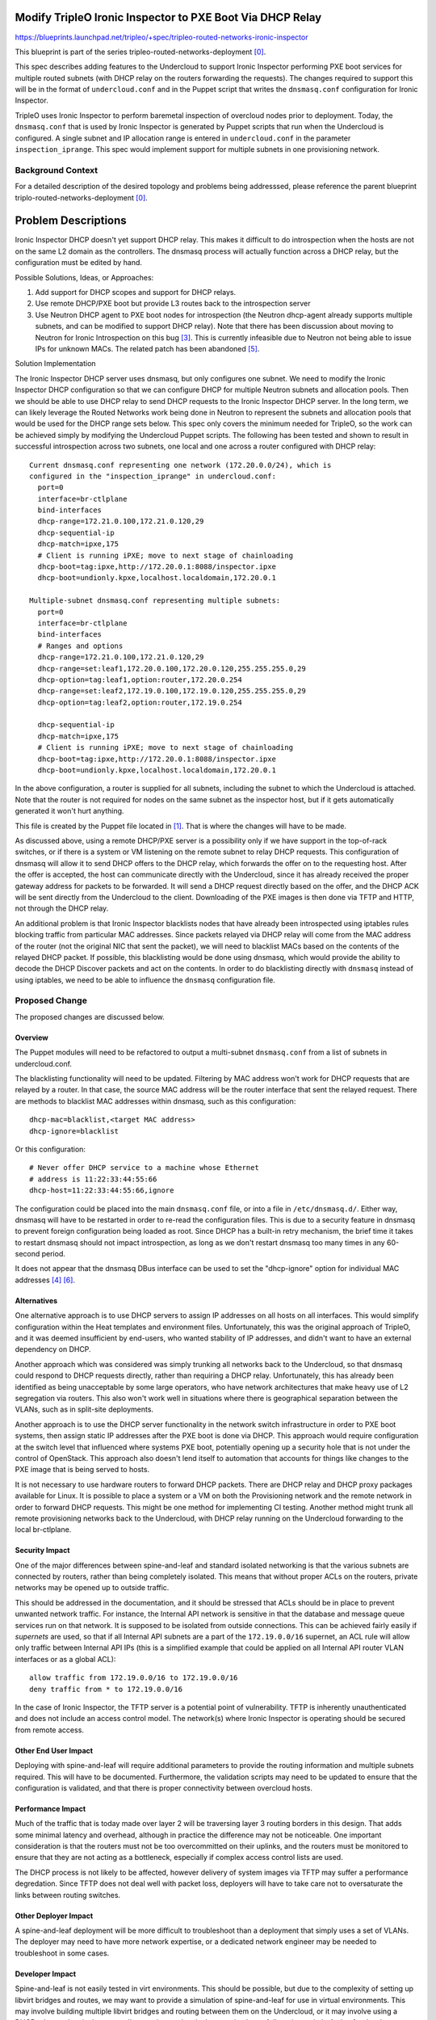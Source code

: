 ..
 This work is licensed under a Creative Commons Attribution 3.0 Unported
 License.

 http://creativecommons.org/licenses/by/3.0/legalcode

==========================================================
Modify TripleO Ironic Inspector to PXE Boot Via DHCP Relay
==========================================================

https://blueprints.launchpad.net/tripleo/+spec/tripleo-routed-networks-ironic-inspector

This blueprint is part of the series tripleo-routed-networks-deployment [0]_.

This spec describes adding features to the Undercloud to support Ironic
Inspector performing PXE boot services for multiple routed subnets (with
DHCP relay on the routers forwarding the requests). The changes required
to support this will be in the format of ``undercloud.conf`` and in the Puppet
script that writes the ``dnsmasq.conf`` configuration for Ironic Inspector.

TripleO uses Ironic Inspector to perform baremetal inspection of overcloud
nodes prior to deployment. Today, the ``dnsmasq.conf`` that is used by Ironic
Inspector is generated by Puppet scripts that run when the Undercloud is
configured. A single subnet and IP allocation range is entered in
``undercloud.conf`` in the parameter ``inspection_iprange``. This spec would
implement support for multiple subnets in one provisioning network.

Background Context
==================

For a detailed description of the desired topology and problems being
addresssed, please reference the parent blueprint
triplo-routed-networks-deployment [0]_.

====================
Problem Descriptions
====================

Ironic Inspector DHCP doesn't yet support DHCP relay. This makes it
difficult to do introspection when the hosts are not on the same L2 domain
as the controllers.  The dnsmasq process will actually function across a DHCP
relay, but the configuration must be edited by hand.

Possible Solutions, Ideas, or Approaches:

1. Add support for DHCP scopes and support for DHCP relays.
2. Use remote DHCP/PXE boot but provide L3 routes back to the introspection server
3. Use Neutron DHCP agent to PXE boot nodes for introspection (the Neutron
   dhcp-agent already supports multiple subnets, and can be modified to support
   DHCP relay). Note that there has been discussion about moving to Neutron for
   Ironic Introspection on this bug [3]_. This is currently infeasible due to
   Neutron not being able to issue IPs for unknown MACs. The related patch has
   been abandoned [5]_.


Solution Implementation

The Ironic Inspector DHCP server uses dnsmasq, but only configures one subnet.
We need to modify the Ironic Inspector DHCP configuration so that we can
configure DHCP for multiple Neutron subnets and allocation pools. Then we
should be able to use DHCP relay to send DHCP requests to the Ironic
Inspector DHCP server. In the long term, we can likely leverage the Routed
Networks work being done in Neutron to represent the subnets and allocation
pools that would be used for the DHCP range sets below. This spec only covers
the minimum needed for TripleO, so the work can be achieved simply by modifying
the Undercloud Puppet scripts. The following has been tested and shown
to result in successful introspection across two subnets, one local and one
across a router configured with DHCP relay::

  Current dnsmasq.conf representing one network (172.20.0.0/24), which is
  configured in the "inspection_iprange" in undercloud.conf:
    port=0
    interface=br-ctlplane
    bind-interfaces
    dhcp-range=172.21.0.100,172.21.0.120,29
    dhcp-sequential-ip
    dhcp-match=ipxe,175
    # Client is running iPXE; move to next stage of chainloading
    dhcp-boot=tag:ipxe,http://172.20.0.1:8088/inspector.ipxe
    dhcp-boot=undionly.kpxe,localhost.localdomain,172.20.0.1

  Multiple-subnet dnsmasq.conf representing multiple subnets:
    port=0
    interface=br-ctlplane
    bind-interfaces
    # Ranges and options
    dhcp-range=172.21.0.100,172.21.0.120,29
    dhcp-range=set:leaf1,172.20.0.100,172.20.0.120,255.255.255.0,29
    dhcp-option=tag:leaf1,option:router,172.20.0.254
    dhcp-range=set:leaf2,172.19.0.100,172.19.0.120,255.255.255.0,29
    dhcp-option=tag:leaf2,option:router,172.19.0.254

    dhcp-sequential-ip
    dhcp-match=ipxe,175
    # Client is running iPXE; move to next stage of chainloading
    dhcp-boot=tag:ipxe,http://172.20.0.1:8088/inspector.ipxe
    dhcp-boot=undionly.kpxe,localhost.localdomain,172.20.0.1

In the above configuration, a router is supplied for all subnets, including
the subnet to which the Undercloud is attached. Note that the router is not
required for nodes on the same subnet as the inspector host, but if it gets
automatically generated it won't hurt anything.

This file is created by the Puppet file located in [1]_. That is where the
changes will have to be made.

As discussed above, using a remote DHCP/PXE server is a possibility only if we
have support in the top-of-rack switches, or if there is a system or VM
listening on the remote subnet to relay DHCP requests. This configuration of
dnsmasq will allow it to send DHCP offers to the DHCP relay, which forwards the
offer on to the requesting host. After the offer is accepted, the host can
communicate directly with the Undercloud, since it has already received the
proper gateway address for packets to be forwarded. It will send a DHCP request
directly based on the offer, and the DHCP ACK will be sent directly from the
Undercloud to the client. Downloading of the PXE images is then done via TFTP
and HTTP, not through the DHCP relay.

An additional problem is that Ironic Inspector blacklists nodes that have
already been introspected using iptables rules blocking traffic from
particular MAC addresses. Since packets relayed via DHCP relay will come
from the MAC address of the router (not the original NIC that sent the packet),
we will need to blacklist MACs based on the contents of the relayed DHCP
packet. If possible, this blacklisting would be done using dnsmasq, which
would provide the ability to decode the DHCP Discover packets and act on the
contents. In order to do blacklisting directly with ``dnsmasq`` instead of
using iptables, we need to be able to influence the ``dnsmasq`` configuration
file.

Proposed Change
===============
The proposed changes are discussed below.

Overview
--------

The Puppet modules will need to be refactored to output a multi-subnet
``dnsmasq.conf`` from a list of subnets in undercloud.conf.

The blacklisting functionality will need to be updated. Filtering by MAC
address won't work for DHCP requests that are relayed by a router. In that
case, the source MAC address will be the router interface that sent the
relayed request. There are methods to blacklist MAC addresses within dnsmasq,
such as this configuration::

  dhcp-mac=blacklist,<target MAC address>
  dhcp-ignore=blacklist

Or this configuration::

  # Never offer DHCP service to a machine whose Ethernet
  # address is 11:22:33:44:55:66
  dhcp-host=11:22:33:44:55:66,ignore

The configuration could be placed into the main ``dnsmasq.conf`` file, or into
a file in ``/etc/dnsmasq.d/``. Either way, dnsmasq will have to be restarted
in order to re-read the configuration files. This is due to a security feature
in dnsmasq to prevent foreign configuration being loaded as root. Since DHCP
has a built-in retry mechanism, the brief time it takes to restart dnsmasq
should not impact introspection, as long as we don't restart dnsmasq too
many times in any 60-second period.

It does not appear that the dnsmasq DBus interface can be used to set the
"dhcp-ignore" option for individual MAC addresses [4]_ [6]_.

Alternatives
------------

One alternative approach is to use DHCP servers to assign IP addresses on all
hosts on all interfaces. This would simplify configuration within the Heat
templates and environment files. Unfortunately, this was the original approach
of TripleO, and it was deemed insufficient by end-users, who wanted stability
of IP addresses, and didn't want to have an external dependency on DHCP.

Another approach which was considered was simply trunking all networks back
to the Undercloud, so that dnsmasq could respond to DHCP requests directly,
rather than requiring a DHCP relay. Unfortunately, this has already been
identified as being unacceptable by some large operators, who have network
architectures that make heavy use of L2 segregation via routers. This also
won't work well in situations where there is geographical separation between
the VLANs, such as in split-site deployments.

Another approach is to use the DHCP server functionality in the network switch
infrastructure in order to PXE boot systems, then assign static IP addresses
after the PXE boot is done via DHCP. This approach would require configuration
at the switch level that influenced where systems PXE boot, potentially opening
up a security hole that is not under the control of OpenStack. This approach
also doesn't lend itself to automation that accounts for things like changes
to the PXE image that is being served to hosts.

It is not necessary to use hardware routers to forward DHCP packets. There
are DHCP relay and DHCP proxy packages available for Linux. It is possible
to place a system or a VM on both the Provisioning network and the remote
network in order to forward DHCP requests. This might be one method for
implementing CI testing. Another method might trunk all remote provisioning
networks back to the Undercloud, with DHCP relay running on the Undercloud
forwarding to the local br-ctlplane.

Security Impact
---------------

One of the major differences between spine-and-leaf and standard isolated
networking is that the various subnets are connected by routers, rather than
being completely isolated. This means that without proper ACLs on the routers,
private networks may be opened up to outside traffic.

This should be addressed in the documentation, and it should be stressed that
ACLs should be in place to prevent unwanted network traffic. For instance, the
Internal API network is sensitive in that the database and message queue
services run on that network. It is supposed to be isolated from outside
connections. This can be achieved fairly easily if *supernets* are used, so that
if all Internal API subnets are a part of the ``172.19.0.0/16`` supernet, an
ACL rule will allow only traffic between Internal API IPs (this is a simplified
example that could be applied on all Internal API router VLAN interfaces
or as a global ACL)::

  allow traffic from 172.19.0.0/16 to 172.19.0.0/16
  deny traffic from * to 172.19.0.0/16

In the case of Ironic Inspector, the TFTP server is a potential point of
vulnerability. TFTP is inherently unauthenticated and does not include an
access control model. The network(s) where Ironic Inspector is operating
should be secured from remote access.

Other End User Impact
---------------------

Deploying with spine-and-leaf will require additional parameters to
provide the routing information and multiple subnets required. This will have
to be documented. Furthermore, the validation scripts may need to be updated
to ensure that the configuration is validated, and that there is proper
connectivity between overcloud hosts.

Performance Impact
------------------

Much of the traffic that is today made over layer 2 will be traversing layer
3 routing borders in this design. That adds some minimal latency and overhead,
although in practice the difference may not be noticeable. One important
consideration is that the routers must not be too overcommitted on their
uplinks, and the routers must be monitored to ensure that they are not acting
as a bottleneck, especially if complex access control lists are used.

The DHCP process is not likely to be affected, however delivery of system
images via TFTP may suffer a performance degredation. Since TFTP does not
deal well with packet loss, deployers will have to take care not to
oversaturate the links between routing switches.

Other Deployer Impact
---------------------

A spine-and-leaf deployment will be more difficult to troubleshoot than a
deployment that simply uses a set of VLANs. The deployer may need to have
more network expertise, or a dedicated network engineer may be needed to
troubleshoot in some cases.

Developer Impact
----------------

Spine-and-leaf is not easily tested in virt environments. This should be
possible, but due to the complexity of setting up libvirt bridges and
routes, we may want to provide a simulation of spine-and-leaf for use in
virtual environments. This may involve building multiple libvirt bridges
and routing between them on the Undercloud, or it may involve using a
DHCP relay on the virt-host as well as routing on the virt-host to simulate
a full routing switch. A plan for development and testing will need to be
formed, since not every developer can be expected to have a routed
environment to work in. It may take some time to develop a routed virtual
environment, so initial work will be done on bare metal.

Implementation
==============

Assignee(s)
-----------

Primary assignee:
  Dan Sneddon <dsneddon@redhat.com>

Final assignees to be determined.

Approver(s)
-----------

Primary approver:
  Emilien Macchi <emacchi@redhat.com>

Work Items
----------

1. Modify Ironic Inspector ``dnsmasq.conf`` generation to allow export of
   multiple DHCP ranges. The patch enabling this has merged [7]_.
2. Modify the Ironic Inspector blacklisting mechanism so that it supports DHCP
   relay, since the DHCP requests forwarded by the router will have the source
   MAC address of the router, not the node being deployed.
3. Modify the documentation in ``tripleo-docs`` to cover the spine-and-leaf case.
4. Add an upstream CI job to test booting across subnets (although
   hardware availability may make this a long-term goal).

[*] Note that depending on the timeline for Neutron/Ironic integration, it might
make sense to implement support for multiple subnets via changes to the Puppet
modules which process ``undercloud.conf`` first, then follow up with a patch
to integrate Neutron networks into Ironic Inspector later on.

Implementation Details
----------------------

Workflow for introspection and deployment:

1. Network Administrator configures all provisioning VLANs with IP address of
   Undercloud server on the ctlplane network as DHCP relay or "helper-address".
2. Operator configures IP address ranges and default gateways in
   ``undercloud.conf``. Each subnet will require its own IP address range.
3. Operator imports baremetal instackenv.json.
4. When introspection or deployment is run, the DHCP server receives the DHCP
   request from the baremetal host via DHCP relay.
5. If the node has not been introspected, reply with an IP address from the
   introspection pool and the inspector PXE boot image.
6. Introspection is performed. LLDP collection [2]_ is performed to gather
   information about attached network ports.
7. The node is blacklisted in ``dnsmasq.conf`` (or in ``/etc/dnsmasq.d``),
   and dnsmasq is restarted.
8. On the next boot, if the MAC address is blacklisted and a port exists in
   Neutron, then Neutron replies with the IP address from the Neutron port
   and the overcloud-full deployment image.
9. The Heat templates are processed which generate os-net-config templates, and
   os-net-config is run to assign static IPs from the correct subnets, as well
   as routes to other subnets via the router gateway addresses.

When using spine-and-leaf, the DHCP server will need to provide an introspection
IP address on the appropriate subnet, depending on the information contained in
the DHCP relay packet that is forwarded by the segment router. dnsmasq will
automatically match the gateway address (GIADDR) of the router that forwarded
the request to the subnet where the DHCP request was received, and will respond
with an IP and gateway appropriate for that subnet.

The above workflow for the DHCP server should allow for provisioning IPs on
multiple subnets.

Dependencies
============

There will be a dependency on routing switches that perform DHCP relay service
for production spine-and-leaf deployments. Since we will not have routing
switches in our virtual testing environment, a DHCP proxy may be set up as
described in the testing section below.

Testing
=======

In order to properly test this framework, we will need to establish at least
one CI test that deploys spine-and-leaf. As discussed in this spec, it isn't
necessary to have a full routed bare metal environment in order to test this
functionality, although there is some work required to get it working in virtual
environments such as OVB.

For virtual testing, it is sufficient to trunk all VLANs back to the
Undercloud, then run DHCP proxy on the Undercloud to receive all the
requests and forward them to br-ctlplane, where dnsmasq listens. This
will provide a substitute for routers running DHCP relay.

Documentation Impact
====================

The TripleO docs will need to be updated to include detailed instructions
for deploying in a spine-and-leaf environment, including the environment
setup. Covering specific vendor implementations of switch configurations
is outside this scope, but a specific overview of required configuration
options should be included, such as enabling DHCP relay (or "helper-address"
as it is also known) and setting the Undercloud as a server to receive
DHCP requests.

The updates to TripleO docs will also have to include a detailed discussion
of choices to be made about IP addressing before a deployment. If supernets
are to be used for network isolation, then a good plan for IP addressing will
be required to ensure scalability in the future.

References
==========

.. [0] `Spec: Routed Networks for Neutron <https://review.openstack.org/#/c/225384/6/specs/mitaka/routed-networks.rst>`_
.. [1] `Source Code: inspector_dnsmasq_http.erb <https://github.com/openstack/puppet-ironic/blob/master/templates/inspector_dnsmasq_http.erb>`_
.. [2] `Review: Add LLDP processing hook and new CLI commands <https://review.openstack.org/#/c/374381>`_
.. [3] `Bug: [RFE] Implement neutron routed networks support in Ironic <https://bugs.launchpad.net/ironic/+bug/1658964>`_
.. [4] `Wikibooks: Python Programming: DBus <https://en.wikibooks.org/wiki/Python_Programming/Dbus>`_
.. [5] `Review: Enhanced Network/Subnet DHCP Options <https://review.openstack.org/#/c/248931/>`_
.. [6] `Documentation: DBus Interface for dnsmasq <http://www.thekelleys.org.uk/dnsmasq/docs/DBus-interface>`_
.. [7] `Review: Multiple DHCP Subnets for Ironic Inspector <https://review.openstack.org/#/c/436716/>`_

